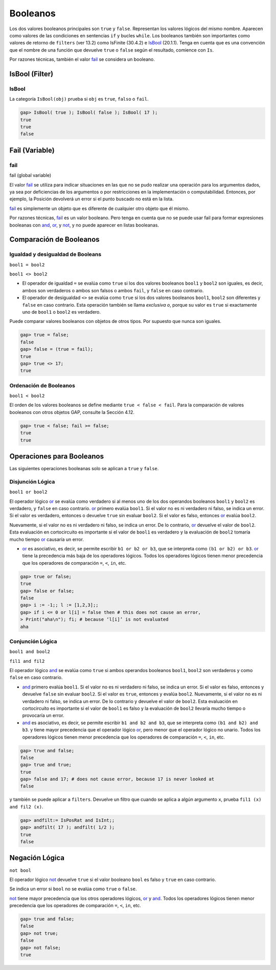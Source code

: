 Booleanos
==========

Los dos valores booleanos principales son ``true`` y ``false``. Representan los valores lógicos del mismo nombre. Aparecen como valores de las condiciones en sentencias ``if`` y bucles ``while``. Los booleanos también son importantes como valores de retorno de ``filters`` (ver 13.2) como IsFinite (30.4.2) e IsBool_ (20.1.1). Tenga en cuenta que es una convención que el nombre de una función que devuelve ``true`` o ``false`` según el resultado, comience con ``Is``.

Por razones técnicas, también el valor fail_ se considera un booleano.

IsBool (Filter)
-------------------------

.. _IsBool:

IsBool
~~~~~~~~~~~~

La categoría ``IsBool(obj)`` prueba si ``obj`` es ``true``, ``falso`` o ``fail``.

.. code-block:: gap
    
    gap> IsBool( true ); IsBool( false ); IsBool( 17 );
    true
    true
    false



Fail (Variable)
----------------------------------

.. _fail:

fail
~~~~~~~~

fail (global variable)

El valor fail_ se utiliza para indicar situaciones en las que no se pudo realizar una operación para los argumentos dados, ya sea por deficiencias de los argumentos o por restricciones en la implementación o computabilidad. Entonces, por ejemplo, la Posición devolverá un error si el punto buscado no está en la lista.

fail_ es simplemente un objeto que es diferente de cualquier otro objeto que él mismo.

Por razones técnicas, fail_ es un valor booleano. Pero tenga en cuenta que no se puede usar fail para formar expresiones booleanas con and_, or_, y not_, y no puede aparecer en listas booleanas.

Comparación de Booleanos
----------------------------------

Igualdad y desigualdad de Booleans
~~~~~~~~~~~~~~~~~~~~~~~~~~~~~~~~~~~~

``bool1 = bool2``

``bool1 <> bool2``

- El operador de igualdad ``=`` se evalúa como ``true`` si los dos valores booleanos ``bool1`` y ``bool2`` son iguales, es decir, ambos son verdaderos o ambos son falsos o ambos ``fail``, y ``false`` en caso contrario.

- El operador de desigualdad ``<>`` se evalúa como ``true`` si los dos valores booleanos ``bool1``, ``bool2`` son diferentes y ``false`` en caso contrario. Esta operación también se llama *exclusiva o*, porque su valor es ``true`` si exactamente uno de ``bool1`` o ``bool2`` es verdadero.

Puede comparar valores booleanos con objetos de otros tipos. Por supuesto que nunca son iguales.

.. code-block:: gap

    gap> true = false;
    false
    gap> false = (true = fail);
    true
    gap> true <> 17;
    true

Ordenación de Booleanos
~~~~~~~~~~~~~~~~~~~~~~~

``bool1 < bool2``

El orden de los valores booleanos se define mediante ``true < false < fail``. Para la comparación de valores booleanos con otros objetos GAP, consulte la Sección 4.12.

.. code-block:: gap
    
    gap> true < false; fail >= false;
    true
    true

Operaciones para Booleanos
--------------------------

Las siguientes operaciones booleanas solo se aplican a ``true`` y ``false``.

.. _or:

Disjunción Lógica
~~~~~~~~~~~~~~~~~

``bool1 or bool2``

El operador lógico or_ se evalúa como verdadero si al menos uno de los dos operandos booleanos ``bool1`` y ``bool2`` es verdadero, y ``false`` en caso contrario. or_ primero evalúa ``bool1``. Si el valor no es ni verdadero ni falso, se indica un error. Si el valor es verdadero, entonces o devuelve ``true`` sin evaluar ``bool2``. Si el valor es falso, entonces or_ evalúa ``bool2``.

Nuevamente, si el valor no es ni verdadero ni falso, se indica un error. De lo contrario, or_ devuelve el valor de ``bool2``. Esta evaluación en cortocircuito es importante si el valor de ``bool1`` es verdadero y la evaluación de ``bool2`` tomaría mucho tiempo or_ causaría un error.

- or_ es asociativo, es decir, se permite escribir ``b1 or b2 or b3``, que se interpreta como ``(b1 or b2) or b3``. or_ tiene la precedencia más baja de los operadores lógicos. Todos los operadores lógicos tienen menor precedencia que los operadores de comparación ``=``, ``<``, ``in``, etc.

.. code-block:: gap
    
    gap> true or false;
    true
    gap> false or false;
    false
    gap> i := -1;; l := [1,2,3];;
    gap> if i <= 0 or l[i] = false then # this does not cause an error,
    > Print("aha\n"); fi; # because ‘l[i]’ is not evaluated
    aha

.. _and:

Conjunción Lógica
~~~~~~~~~~~~~~~~~

``bool1 and bool2``

``fil1 and fil2``

El operador lógico and_ se evalúa como ``true`` si ambos operandos booleanos ``bool1``, ``bool2`` son verdaderos y como ``false`` en caso contrario.

- and_ primero evalúa ``bool1``. Si el valor no es ni verdadero ni falso, se indica un error. Si el valor es falso, entonces y devuelve ``false`` sin evaluar ``bool2``. Si el valor es ``true``, entonces y evalúa ``bool2``. Nuevamente, si el valor no es ni verdadero ni falso, se indica un error. De lo contrario y devuelve el valor de ``bool2``. Esta evaluación en cortocircuito es importante si el valor de ``bool1`` es falso y la evaluación de ``bool2`` llevaría mucho tiempo o provocaría un error.

- and_ es asociativo, es decir, se permite escribir ``b1 and b2 and b3``, que se interpreta como ``(b1 and b2) and b3``. y tiene mayor precedencia que el operador lógico or_, pero menor que el operador lógico no unario. Todos los operadores lógicos tienen menor precedencia que los operadores de comparación ``=``, ``<``, ``in``, etc.

.. code-block:: gap
    
    gap> true and false;
    false
    gap> true and true;
    true
    gap> false and 17; # does not cause error, because 17 is never looked at
    false

y también se puede aplicar a ``filters``. Devuelve un filtro que cuando se aplica a algún argumento ``x``, prueba ``fil1 (x) and fil2 (x)``.

.. code-block:: gap
    
    gap> andfilt:= IsPosRat and IsInt;;
    gap> andfilt( 17 ); andfilt( 1/2 );
    true
    false

.. _not:

Negación Lógica
---------------

``not bool``

El operador lógico not_ devuelve ``true`` si el valor booleano ``bool`` es falso y ``true`` en caso contrario.

Se indica un error si ``bool`` no se evalúa como ``true`` o ``false``.

not_ tiene mayor precedencia que los otros operadores lógicos, or_ y and_. Todos los operadores lógicos tienen menor precedencia que los operadores de comparación ``=``, ``<``, ``in``, etc.

.. code-block:: gap
    
    gap> true and false;
    false
    gap> not true;
    false
    gap> not false;
    true